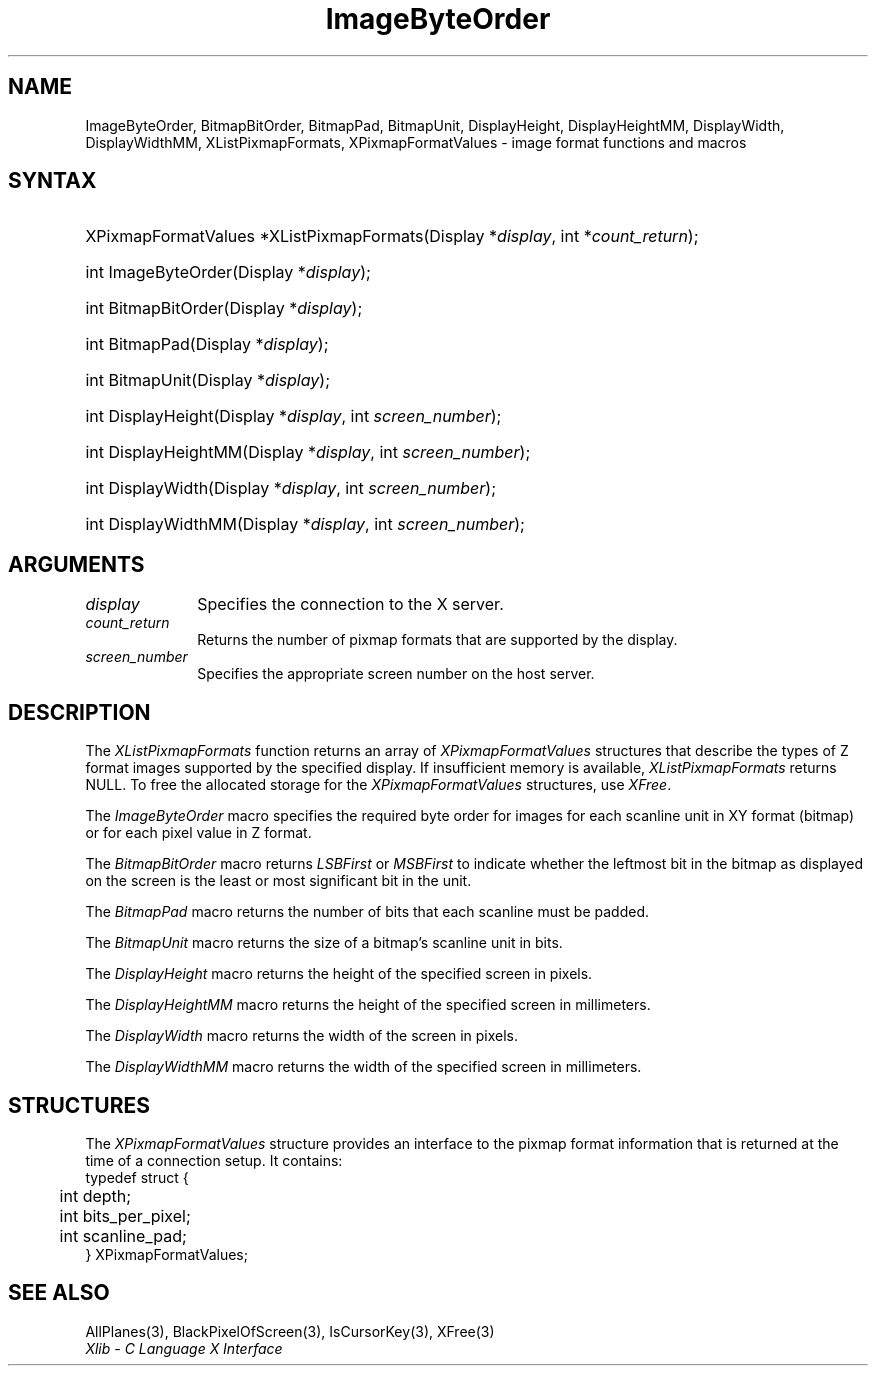 .\" Copyright \(co 1985, 1986, 1987, 1988, 1989, 1990, 1991, 1994, 1996 X Consortium
.\"
.\" Permission is hereby granted, free of charge, to any person obtaining
.\" a copy of this software and associated documentation files (the
.\" "Software"), to deal in the Software without restriction, including
.\" without limitation the rights to use, copy, modify, merge, publish,
.\" distribute, sublicense, and/or sell copies of the Software, and to
.\" permit persons to whom the Software is furnished to do so, subject to
.\" the following conditions:
.\"
.\" The above copyright notice and this permission notice shall be included
.\" in all copies or substantial portions of the Software.
.\"
.\" THE SOFTWARE IS PROVIDED "AS IS", WITHOUT WARRANTY OF ANY KIND, EXPRESS
.\" OR IMPLIED, INCLUDING BUT NOT LIMITED TO THE WARRANTIES OF
.\" MERCHANTABILITY, FITNESS FOR A PARTICULAR PURPOSE AND NONINFRINGEMENT.
.\" IN NO EVENT SHALL THE X CONSORTIUM BE LIABLE FOR ANY CLAIM, DAMAGES OR
.\" OTHER LIABILITY, WHETHER IN AN ACTION OF CONTRACT, TORT OR OTHERWISE,
.\" ARISING FROM, OUT OF OR IN CONNECTION WITH THE SOFTWARE OR THE USE OR
.\" OTHER DEALINGS IN THE SOFTWARE.
.\"
.\" Except as contained in this notice, the name of the X Consortium shall
.\" not be used in advertising or otherwise to promote the sale, use or
.\" other dealings in this Software without prior written authorization
.\" from the X Consortium.
.\"
.\" Copyright \(co 1985, 1986, 1987, 1988, 1989, 1990, 1991 by
.\" Digital Equipment Corporation
.\"
.\" Portions Copyright \(co 1990, 1991 by
.\" Tektronix, Inc.
.\"
.\" Permission to use, copy, modify and distribute this documentation for
.\" any purpose and without fee is hereby granted, provided that the above
.\" copyright notice appears in all copies and that both that copyright notice
.\" and this permission notice appear in all copies, and that the names of
.\" Digital and Tektronix not be used in in advertising or publicity pertaining
.\" to this documentation without specific, written prior permission.
.\" Digital and Tektronix makes no representations about the suitability
.\" of this documentation for any purpose.
.\" It is provided ``as is'' without express or implied warranty.
.\" 
.\"
.ds xT X Toolkit Intrinsics \- C Language Interface
.ds xW Athena X Widgets \- C Language X Toolkit Interface
.ds xL Xlib \- C Language X Interface
.ds xC Inter-Client Communication Conventions Manual
.na
.de Ds
.nf
.\\$1D \\$2 \\$1
.ft 1
.\".ps \\n(PS
.\".if \\n(VS>=40 .vs \\n(VSu
.\".if \\n(VS<=39 .vs \\n(VSp
..
.de De
.ce 0
.if \\n(BD .DF
.nr BD 0
.in \\n(OIu
.if \\n(TM .ls 2
.sp \\n(DDu
.fi
..
.de FD
.LP
.KS
.TA .5i 3i
.ta .5i 3i
.nf
..
.de FN
.fi
.KE
.LP
..
.de IN		\" send an index entry to the stderr
..
.de C{
.KS
.nf
.D
.\"
.\"	choose appropriate monospace font
.\"	the imagen conditional, 480,
.\"	may be changed to L if LB is too
.\"	heavy for your eyes...
.\"
.ie "\\*(.T"480" .ft L
.el .ie "\\*(.T"300" .ft L
.el .ie "\\*(.T"202" .ft PO
.el .ie "\\*(.T"aps" .ft CW
.el .ft R
.ps \\n(PS
.ie \\n(VS>40 .vs \\n(VSu
.el .vs \\n(VSp
..
.de C}
.DE
.R
..
.de Pn
.ie t \\$1\fB\^\\$2\^\fR\\$3
.el \\$1\fI\^\\$2\^\fP\\$3
..
.de ZN
.ie t \fB\^\\$1\^\fR\\$2
.el \fI\^\\$1\^\fP\\$2
..
.de hN
.ie t <\fB\\$1\fR>\\$2
.el <\fI\\$1\fP>\\$2
..
.de NT
.ne 7
.ds NO Note
.if \\n(.$>$1 .if !'\\$2'C' .ds NO \\$2
.if \\n(.$ .if !'\\$1'C' .ds NO \\$1
.ie n .sp
.el .sp 10p
.TB
.ce
\\*(NO
.ie n .sp
.el .sp 5p
.if '\\$1'C' .ce 99
.if '\\$2'C' .ce 99
.in +5n
.ll -5n
.R
..
.		\" Note End -- doug kraft 3/85
.de NE
.ce 0
.in -5n
.ll +5n
.ie n .sp
.el .sp 10p
..
.ny0
.TH ImageByteOrder 3 "libX11 1.4.99.1" "X Version 11" "XLIB FUNCTIONS"
.SH NAME
ImageByteOrder, BitmapBitOrder, BitmapPad, BitmapUnit, DisplayHeight, DisplayHeightMM, DisplayWidth, DisplayWidthMM, XListPixmapFormats, XPixmapFormatValues \- image format functions and macros
.SH SYNTAX
.HP
XPixmapFormatValues *XListPixmapFormats\^(\^Display *\fIdisplay\fP, int *\fIcount_return\fP\^);
.HP
int ImageByteOrder\^(\^Display *\fIdisplay\fP\^);
.HP
int BitmapBitOrder\^(\^Display *\fIdisplay\fP\^);
.HP
int BitmapPad\^(\^Display *\fIdisplay\fP\^);
.HP
int BitmapUnit\^(\^Display *\fIdisplay\fP\^);
.HP
int DisplayHeight\^(\^Display *\fIdisplay\fP\^, \^int \fIscreen_number\fP\^);
.HP
int DisplayHeightMM\^(\^Display *\fIdisplay\fP\^, \^int \fIscreen_number\fP\^);
.HP
int DisplayWidth\^(\^Display *\fIdisplay\fP\^, \^int \fIscreen_number\fP\^);
.HP
int DisplayWidthMM\^(\^Display *\fIdisplay\fP\^, \^int \fIscreen_number\fP\^);
.SH ARGUMENTS
.IP \fIdisplay\fP 1i
Specifies the connection to the X server.
.ds Cn pixmap formats that are supported by the display
.IP \fIcount_return\fP 1i
Returns the number of \*(Cn.
.IP \fIscreen_number\fP 1i
Specifies the appropriate screen number on the host server.
.SH DESCRIPTION
The
.ZN XListPixmapFormats
function returns an array of
.ZN XPixmapFormatValues
structures that describe the types of Z format images supported
by the specified display.
If insufficient memory is available,
.ZN XListPixmapFormats
returns NULL.
To free the allocated storage for the
.ZN XPixmapFormatValues
structures, use
.ZN XFree .
.LP
The
.ZN ImageByteOrder
macro specifies the required byte order for images for each scanline unit in
XY format (bitmap) or for each pixel value in Z format.
.LP
The
.ZN BitmapBitOrder
macro returns 
.ZN LSBFirst
or
.ZN MSBFirst
to indicate whether the leftmost bit in the bitmap as displayed
on the screen is the least or most significant bit in the unit.
.LP
The
.ZN BitmapPad
macro returns the number of bits that each scanline must be padded.
.LP
The
.ZN BitmapUnit
macro returns the size of a bitmap's scanline unit in bits.
.LP
The
.ZN DisplayHeight
macro returns the height of the specified screen in pixels.
.LP
The
.ZN DisplayHeightMM
macro returns the height of the specified screen in millimeters.
.LP
The
.ZN DisplayWidth
macro returns the width of the screen in pixels.
.LP
The
.ZN DisplayWidthMM
macro returns the width of the specified screen in millimeters.
.SH STRUCTURES
The
.ZN XPixmapFormatValues
structure provides an interface to the pixmap format information
that is returned at the time of a connection setup.
It contains:
.Ds 0
.TA .5i 3i
.ta .5i 3i
typedef struct {
	int depth;
	int bits_per_pixel;
	int scanline_pad;
} XPixmapFormatValues;
.De
.SH "SEE ALSO"
AllPlanes(3),
BlackPixelOfScreen(3),
IsCursorKey(3),
XFree(3)
.br
\fI\*(xL\fP
